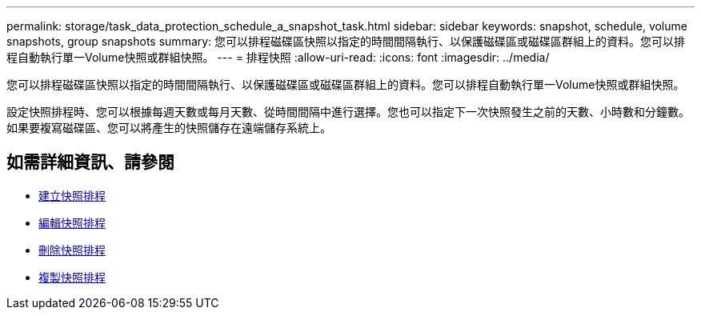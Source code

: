 ---
permalink: storage/task_data_protection_schedule_a_snapshot_task.html 
sidebar: sidebar 
keywords: snapshot, schedule, volume snapshots, group snapshots 
summary: 您可以排程磁碟區快照以指定的時間間隔執行、以保護磁碟區或磁碟區群組上的資料。您可以排程自動執行單一Volume快照或群組快照。 
---
= 排程快照
:allow-uri-read: 
:icons: font
:imagesdir: ../media/


[role="lead"]
您可以排程磁碟區快照以指定的時間間隔執行、以保護磁碟區或磁碟區群組上的資料。您可以排程自動執行單一Volume快照或群組快照。

設定快照排程時、您可以根據每週天數或每月天數、從時間間隔中進行選擇。您也可以指定下一次快照發生之前的天數、小時數和分鐘數。如果要複寫磁碟區、您可以將產生的快照儲存在遠端儲存系統上。



== 如需詳細資訊、請參閱

* xref:task_data_protection_create_a_snapshot_schedule.adoc[建立快照排程]
* xref:task_data_protection_edit_a_snapshot_schedule.adoc[編輯快照排程]
* xref:task_data_protection_delete_a_snapshot_schedule.adoc[刪除快照排程]
* xref:task_data_protection_copy_a_snapshot_schedule.adoc[複製快照排程]

